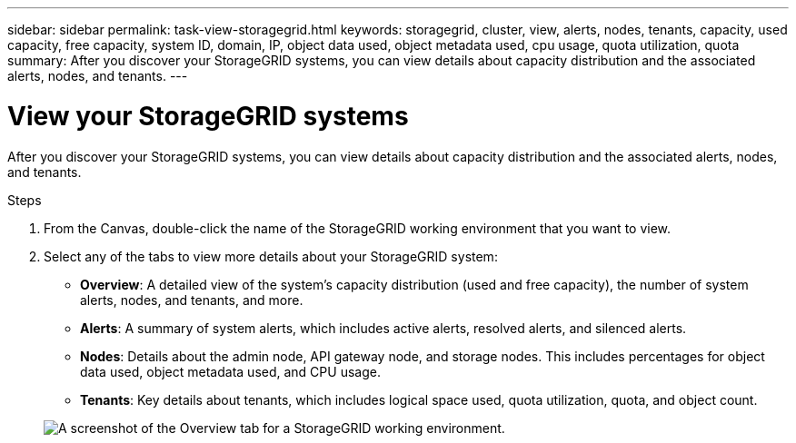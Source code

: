 ---
sidebar: sidebar
permalink: task-view-storagegrid.html
keywords: storagegrid, cluster, view, alerts, nodes, tenants, capacity, used capacity, free capacity, system ID, domain, IP, object data used, object metadata used, cpu usage, quota utilization, quota
summary: After you discover your StorageGRID systems, you can view details about capacity distribution and the associated alerts, nodes, and tenants.
---

= View your StorageGRID systems
:hardbreaks:
:nofooter:
:icons: font
:linkattrs:
:imagesdir: ./media/

After you discover your StorageGRID systems, you can view details about capacity distribution and the associated alerts, nodes, and tenants.

.Steps

. From the Canvas, double-click the name of the StorageGRID working environment that you want to view.

. Select any of the tabs to view more details about your StorageGRID system:
+
* *Overview*: A detailed view of the system's capacity distribution (used and free capacity), the number of system alerts, nodes, and tenants, and more.
* *Alerts*: A summary of system alerts, which includes active alerts, resolved alerts, and silenced alerts.
* *Nodes*: Details about the admin node, API gateway node, and storage nodes. This includes percentages for object data used, object metadata used, and CPU usage.
* *Tenants*: Key details about tenants, which includes logical space used, quota utilization, quota, and object count.

+
image:screenshot-storagegrid-overview.png[A screenshot of the Overview tab for a StorageGRID working environment.]
